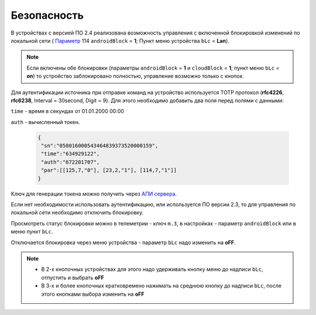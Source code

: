 Безопасность
~~~~~~~~~~~~

В устройствах с версией ПО 2.4 реализована возможность управления с включенной блокировкой изменений по локальной сети ( `Параметр <parameters.html>`_ 114 ``androidBlock`` = **1**; Пункт меню устройства ``bLc`` = **Lan**).

.. note::
	Если включены обе блокировки (параметры ``androidBlock`` = **1** и ``cloudBlock`` = **1**; пункт меню ``bLc`` = **on**)
	то устройство заблокировано полностью, управление возможно только с кнопок.

Для аутентификации источника при отправке команд на устройство используется TOTP протокол (**rfc4226**, **rfc6238**, Interval = 30second, Digit = 9). 
Для этого необходимо добавить два поля перед полями с данными:

``time`` - время в секундах от 01.01.2000 00:00

``auth`` - вычисленный токен.
 
 .. code-block:: json
 
	{
	 "sn":"058016000543464839373520000159",
	 "time":"634929122",
	 "auth":"672201707",
	 "par":[[125,7,"0"], [23,2,"1"], [114,7,"1"]]
	}

Ключ для генерации токена можно получить через `АПИ сервера <keyGet_ru.html>`_.

Если нет необходимости использовать аутентификацию, или используется ПО версии 2.3, то для управления по локальной сети необходимо отключить блокировку.

Просмотреть статус блокировки можно в телеметрии - ключ ``m.3``, в настройках - параметр ``androidBlock`` или в меню пункт ``bLc``.

Отключается блокировка через меню устройства - параметр ``bLc`` надо изменить на **oFF**. 

.. note::
		* В 2-х кнопочных устройствах для этого надо удерживать кнопку меню до надписи ``bLc``, отпустить и выбрать **oFF**
		* В 3-х и более кнопочных кратковремено нажимать на среднюю кнопку до надписи ``bLc``, после этого кнопками выбора изменить на **oFF**